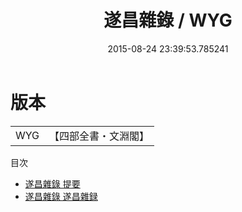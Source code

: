 #+TITLE: 遂昌雜錄 / WYG
#+DATE: 2015-08-24 23:39:53.785241
* 版本
 |       WYG|【四部全書・文淵閣】|
目次
 - [[file:KR3l0082_000.txt::000-1a][遂昌雜錄 提要]]
 - [[file:KR3l0082_000.txt::000-4a][遂昌雜錄 遂昌雜録]]
